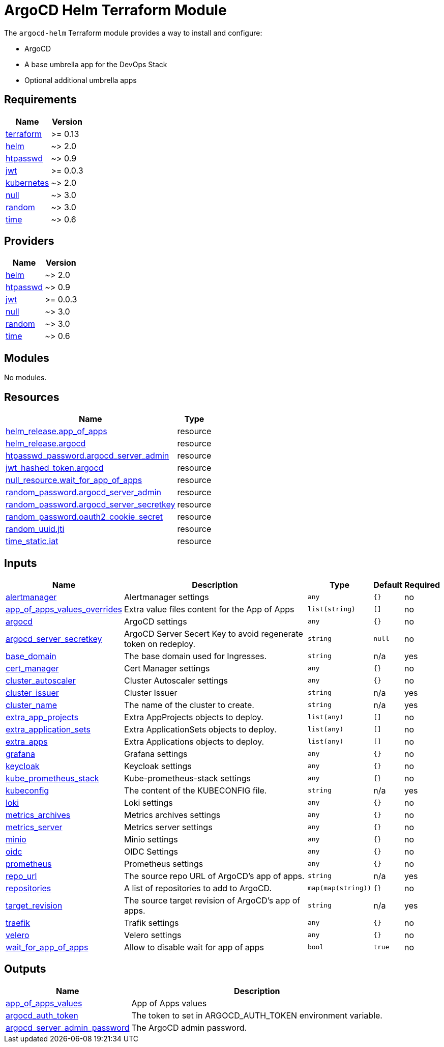 = ArgoCD Helm Terraform Module

The `argocd-helm` Terraform module provides a way to install and configure:

* ArgoCD
* A base umbrella app for the DevOps Stack
* Optional additional umbrella apps

== Requirements

[cols="a,a",options="header,autowidth"]
|===
|Name |Version
|[[requirement_terraform]] <<requirement_terraform,terraform>> |>= 0.13
|[[requirement_helm]] <<requirement_helm,helm>> |~> 2.0
|[[requirement_htpasswd]] <<requirement_htpasswd,htpasswd>> |~> 0.9
|[[requirement_jwt]] <<requirement_jwt,jwt>> |>= 0.0.3
|[[requirement_kubernetes]] <<requirement_kubernetes,kubernetes>> |~> 2.0
|[[requirement_null]] <<requirement_null,null>> |~> 3.0
|[[requirement_random]] <<requirement_random,random>> |~> 3.0
|[[requirement_time]] <<requirement_time,time>> |~> 0.6
|===

== Providers

[cols="a,a",options="header,autowidth"]
|===
|Name |Version
|[[provider_helm]] <<provider_helm,helm>> |~> 2.0
|[[provider_htpasswd]] <<provider_htpasswd,htpasswd>> |~> 0.9
|[[provider_jwt]] <<provider_jwt,jwt>> |>= 0.0.3
|[[provider_null]] <<provider_null,null>> |~> 3.0
|[[provider_random]] <<provider_random,random>> |~> 3.0
|[[provider_time]] <<provider_time,time>> |~> 0.6
|===

== Modules

No modules.

== Resources

[cols="a,a",options="header,autowidth"]
|===
|Name |Type
|https://registry.terraform.io/providers/hashicorp/helm/latest/docs/resources/release[helm_release.app_of_apps] |resource
|https://registry.terraform.io/providers/hashicorp/helm/latest/docs/resources/release[helm_release.argocd] |resource
|https://registry.terraform.io/providers/loafoe/htpasswd/latest/docs/resources/password[htpasswd_password.argocd_server_admin] |resource
|https://registry.terraform.io/providers/camptocamp/jwt/latest/docs/resources/hashed_token[jwt_hashed_token.argocd] |resource
|https://registry.terraform.io/providers/hashicorp/null/latest/docs/resources/resource[null_resource.wait_for_app_of_apps] |resource
|https://registry.terraform.io/providers/hashicorp/random/latest/docs/resources/password[random_password.argocd_server_admin] |resource
|https://registry.terraform.io/providers/hashicorp/random/latest/docs/resources/password[random_password.argocd_server_secretkey] |resource
|https://registry.terraform.io/providers/hashicorp/random/latest/docs/resources/password[random_password.oauth2_cookie_secret] |resource
|https://registry.terraform.io/providers/hashicorp/random/latest/docs/resources/uuid[random_uuid.jti] |resource
|https://registry.terraform.io/providers/hashicorp/time/latest/docs/resources/static[time_static.iat] |resource
|===

== Inputs

[cols="a,a,a,a,a",options="header,autowidth"]
|===
|Name |Description |Type |Default |Required
|[[input_alertmanager]] <<input_alertmanager,alertmanager>>
|Alertmanager settings
|`any`
|`{}`
|no

|[[input_app_of_apps_values_overrides]] <<input_app_of_apps_values_overrides,app_of_apps_values_overrides>>
|Extra value files content for the App of Apps
|`list(string)`
|`[]`
|no

|[[input_argocd]] <<input_argocd,argocd>>
|ArgoCD settings
|`any`
|`{}`
|no

|[[input_argocd_server_secretkey]] <<input_argocd_server_secretkey,argocd_server_secretkey>>
|ArgoCD Server Secert Key to avoid regenerate token on redeploy.
|`string`
|`null`
|no

|[[input_base_domain]] <<input_base_domain,base_domain>>
|The base domain used for Ingresses.
|`string`
|n/a
|yes

|[[input_cert_manager]] <<input_cert_manager,cert_manager>>
|Cert Manager settings
|`any`
|`{}`
|no

|[[input_cluster_autoscaler]] <<input_cluster_autoscaler,cluster_autoscaler>>
|Cluster Autoscaler settings
|`any`
|`{}`
|no

|[[input_cluster_issuer]] <<input_cluster_issuer,cluster_issuer>>
|Cluster Issuer
|`string`
|n/a
|yes

|[[input_cluster_name]] <<input_cluster_name,cluster_name>>
|The name of the cluster to create.
|`string`
|n/a
|yes

|[[input_extra_app_projects]] <<input_extra_app_projects,extra_app_projects>>
|Extra AppProjects objects to deploy.
|`list(any)`
|`[]`
|no

|[[input_extra_application_sets]] <<input_extra_application_sets,extra_application_sets>>
|Extra ApplicationSets objects to deploy.
|`list(any)`
|`[]`
|no

|[[input_extra_apps]] <<input_extra_apps,extra_apps>>
|Extra Applications objects to deploy.
|`list(any)`
|`[]`
|no

|[[input_grafana]] <<input_grafana,grafana>>
|Grafana settings
|`any`
|`{}`
|no

|[[input_keycloak]] <<input_keycloak,keycloak>>
|Keycloak settings
|`any`
|`{}`
|no

|[[input_kube_prometheus_stack]] <<input_kube_prometheus_stack,kube_prometheus_stack>>
|Kube-prometheus-stack settings
|`any`
|`{}`
|no

|[[input_kubeconfig]] <<input_kubeconfig,kubeconfig>>
|The content of the KUBECONFIG file.
|`string`
|n/a
|yes

|[[input_loki]] <<input_loki,loki>>
|Loki settings
|`any`
|`{}`
|no

|[[input_metrics_archives]] <<input_metrics_archives,metrics_archives>>
|Metrics archives settings
|`any`
|`{}`
|no

|[[input_metrics_server]] <<input_metrics_server,metrics_server>>
|Metrics server settings
|`any`
|`{}`
|no

|[[input_minio]] <<input_minio,minio>>
|Minio settings
|`any`
|`{}`
|no

|[[input_oidc]] <<input_oidc,oidc>>
|OIDC Settings
|`any`
|`{}`
|no

|[[input_prometheus]] <<input_prometheus,prometheus>>
|Prometheus settings
|`any`
|`{}`
|no

|[[input_repo_url]] <<input_repo_url,repo_url>>
|The source repo URL of ArgoCD's app of apps.
|`string`
|n/a
|yes

|[[input_repositories]] <<input_repositories,repositories>>
|A list of repositories to add to ArgoCD.
|`map(map(string))`
|`{}`
|no

|[[input_target_revision]] <<input_target_revision,target_revision>>
|The source target revision of ArgoCD's app of apps.
|`string`
|n/a
|yes

|[[input_traefik]] <<input_traefik,traefik>>
|Trafik settings
|`any`
|`{}`
|no

|[[input_velero]] <<input_velero,velero>>
|Velero settings
|`any`
|`{}`
|no

|[[input_wait_for_app_of_apps]] <<input_wait_for_app_of_apps,wait_for_app_of_apps>>
|Allow to disable wait for app of apps
|`bool`
|`true`
|no

|===

== Outputs

[cols="a,a",options="header,autowidth"]
|===
|Name |Description
|[[output_app_of_apps_values]] <<output_app_of_apps_values,app_of_apps_values>> |App of Apps values
|[[output_argocd_auth_token]] <<output_argocd_auth_token,argocd_auth_token>> |The token to set in ARGOCD_AUTH_TOKEN environment variable.
|[[output_argocd_server_admin_password]] <<output_argocd_server_admin_password,argocd_server_admin_password>> |The ArgoCD admin password.
|===
